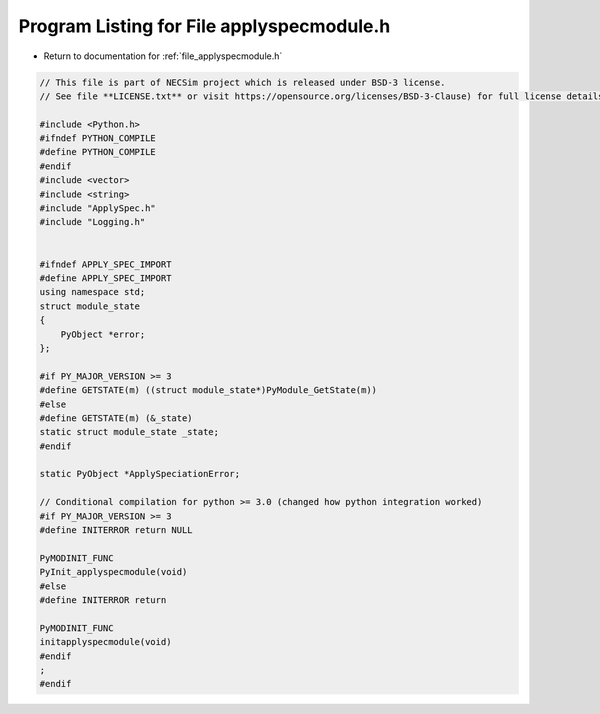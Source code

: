 
.. _program_listing_file_applyspecmodule.h:

Program Listing for File applyspecmodule.h
========================================================================================

- Return to documentation for :ref:`file_applyspecmodule.h`

.. code-block:: cpp

   // This file is part of NECSim project which is released under BSD-3 license.
   // See file **LICENSE.txt** or visit https://opensource.org/licenses/BSD-3-Clause) for full license details.
   
   #include <Python.h>
   #ifndef PYTHON_COMPILE
   #define PYTHON_COMPILE
   #endif
   #include <vector>
   #include <string>
   #include "ApplySpec.h"
   #include "Logging.h"
   
   
   #ifndef APPLY_SPEC_IMPORT
   #define APPLY_SPEC_IMPORT
   using namespace std;
   struct module_state
   {
       PyObject *error;
   };
   
   #if PY_MAJOR_VERSION >= 3
   #define GETSTATE(m) ((struct module_state*)PyModule_GetState(m))
   #else
   #define GETSTATE(m) (&_state)
   static struct module_state _state;
   #endif
   
   static PyObject *ApplySpeciationError;
   
   // Conditional compilation for python >= 3.0 (changed how python integration worked)
   #if PY_MAJOR_VERSION >= 3
   #define INITERROR return NULL
   
   PyMODINIT_FUNC
   PyInit_applyspecmodule(void)
   #else
   #define INITERROR return
   
   PyMODINIT_FUNC
   initapplyspecmodule(void)
   #endif
   ;
   #endif
   

